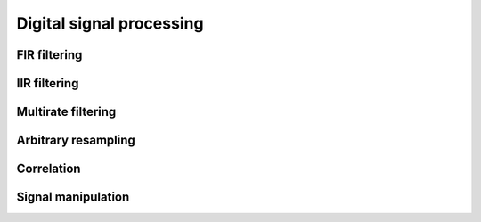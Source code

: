 .. py:module:: sdr

Digital signal processing
=========================

FIR filtering
-------------

.. python-apigen-group:: dsp-fir-filtering

IIR filtering
-------------

.. python-apigen-group:: dsp-iir-filtering

Multirate filtering
-------------------

.. python-apigen-group:: dsp-multirate-filtering

Arbitrary resampling
--------------------

.. python-apigen-group:: dsp-arbitrary-resampling

Correlation
-----------

.. python-apigen-group:: dsp-correlation

Signal manipulation
-------------------

.. python-apigen-group:: dsp-signal-manipulation

